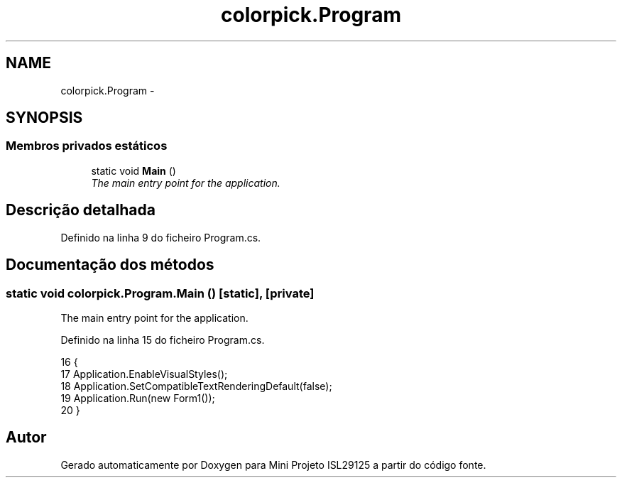 .TH "colorpick.Program" 3 "Terça, 28 de Junho de 2016" "Version 1.0" "Mini Projeto ISL29125" \" -*- nroff -*-
.ad l
.nh
.SH NAME
colorpick.Program \- 
.SH SYNOPSIS
.br
.PP
.SS "Membros privados estáticos"

.in +1c
.ti -1c
.RI "static void \fBMain\fP ()"
.br
.RI "\fIThe main entry point for the application\&. \fP"
.in -1c
.SH "Descrição detalhada"
.PP 
Definido na linha 9 do ficheiro Program\&.cs\&.
.SH "Documentação dos métodos"
.PP 
.SS "static void colorpick\&.Program\&.Main ()\fC [static]\fP, \fC [private]\fP"

.PP
The main entry point for the application\&. 
.PP
Definido na linha 15 do ficheiro Program\&.cs\&.
.PP
.nf
16         {
17             Application\&.EnableVisualStyles();
18             Application\&.SetCompatibleTextRenderingDefault(false);
19             Application\&.Run(new Form1());
20         }
.fi


.SH "Autor"
.PP 
Gerado automaticamente por Doxygen para Mini Projeto ISL29125 a partir do código fonte\&.
